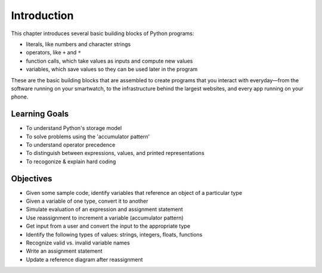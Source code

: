 ..  Copyright (C)  Brad Miller, David Ranum, Jeffrey Elkner, Peter Wentworth, Allen B. Downey, Chris
    Meyers, and Dario Mitchell.  Permission is granted to copy, distribute
    and/or modify this document under the terms of the GNU Free Documentation
    License, Version 1.3 or any later version published by the Free Software
    Foundation; with Invariant Sections being Forward, Prefaces, and
    Contributor List, no Front-Cover Texts, and no Back-Cover Texts.  A copy of
    the license is included in the section entitled "GNU Free Documentation
    License".

.. _simple_python_data:

.. qnum::
   :prefix: data-1-
   :start: 1

Introduction
============

.. index:: value, data type, string, integer, int, float, class, literal, output
    single: triple quoted string

.. _values_n_types:

.. youtube:: vNfCfowr-pQ
    :divid: typesnconvert
    :height: 315
    :width: 560
    :align: left

This chapter introduces several basic building blocks of Python programs:

- literals, like numbers and character strings
- operators, like ``+`` and ``*``
- function calls, which take values as inputs and compute new values
- variables, which save values so they can be used later in the program

These are the basic building blocks that are assembled to create programs that you interact with everyday—from the software running on your smartwatch, to the infrastructure behind the largest websites, and every app running on your phone.

Learning Goals
--------------

* To understand Python's storage model
* To solve problems using the 'accumulator pattern'
* To understand operator precedence
* To distinguish between expressions, values, and printed representations
* To recogonize & explain hard coding


Objectives
----------

* Given some sample code, identify variables that reference an object of a particular type
* Given a variable of one type, convert it to another
* Simulate evaluation of an expression and assignment statement
* Use reassignment to increment a variable (accumulator pattern)
* Get input from a user and convert the input to the appropriate type
* Identify the following types of values: strings, integers, floats, functions
* Recognize valid vs. invalid variable names
* Write an assignment statement
* Update a reference diagram after reassignment
